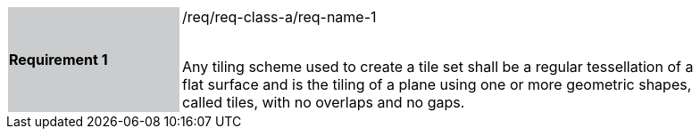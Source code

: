 [width="90%",cols="2,6"]
|===
|*Requirement 1* {set:cellbgcolor:#CACCCE}|/req/req-class-a/req-name-1 +
 +

Any tiling scheme used to create a tile set shall be a regular tessellation of a flat surface and is the tiling of a plane using one or more geometric shapes, called tiles, with no overlaps and no gaps.  {set:cellbgcolor:#FFFFFF}
|===
